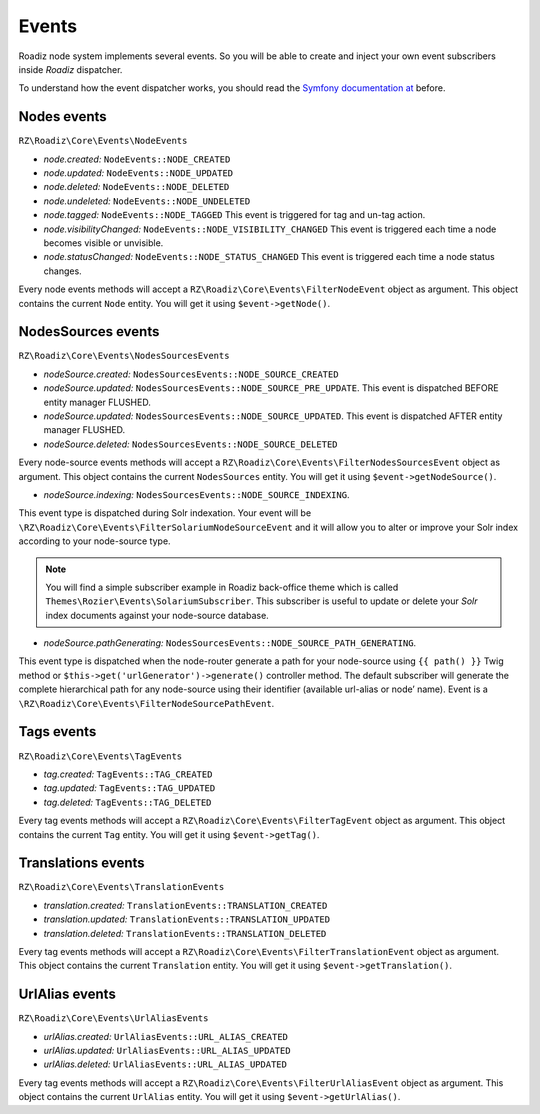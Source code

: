.. _events:

Events
======

Roadiz node system implements several events. So you will be able to create
and inject your own event subscribers inside *Roadiz* dispatcher.

To understand how the event dispatcher works, you should read the
`Symfony documentation at <http://symfony.com/doc/current/components/event_dispatcher/introduction.html>`_ before.


Nodes events
------------

``RZ\Roadiz\Core\Events\NodeEvents``

* *node.created:* ``NodeEvents::NODE_CREATED``
* *node.updated:* ``NodeEvents::NODE_UPDATED``
* *node.deleted:* ``NodeEvents::NODE_DELETED``
* *node.undeleted:* ``NodeEvents::NODE_UNDELETED``
* *node.tagged:* ``NodeEvents::NODE_TAGGED`` This event is triggered for tag and un-tag action.
* *node.visibilityChanged:* ``NodeEvents::NODE_VISIBILITY_CHANGED`` This event is triggered each time a node becomes visible or unvisible.
* *node.statusChanged:* ``NodeEvents::NODE_STATUS_CHANGED`` This event is triggered each time a node status changes.

Every node events methods will accept a ``RZ\Roadiz\Core\Events\FilterNodeEvent`` object as argument.
This object contains the current ``Node`` entity. You will get it using ``$event->getNode()``.

NodesSources events
-------------------

``RZ\Roadiz\Core\Events\NodesSourcesEvents``

* *nodeSource.created:* ``NodesSourcesEvents::NODE_SOURCE_CREATED``
* *nodeSource.updated:* ``NodesSourcesEvents::NODE_SOURCE_PRE_UPDATE``. This event is dispatched BEFORE entity manager FLUSHED.
* *nodeSource.updated:* ``NodesSourcesEvents::NODE_SOURCE_UPDATED``. This event is dispatched AFTER entity manager FLUSHED.
* *nodeSource.deleted:* ``NodesSourcesEvents::NODE_SOURCE_DELETED``

Every node-source events methods will accept a ``RZ\Roadiz\Core\Events\FilterNodesSourcesEvent`` object as argument.
This object contains the current ``NodesSources`` entity. You will get it using ``$event->getNodeSource()``.

* *nodeSource.indexing:* ``NodesSourcesEvents::NODE_SOURCE_INDEXING``.
This event type is dispatched during Solr indexation. Your event will be ``\RZ\Roadiz\Core\Events\FilterSolariumNodeSourceEvent`` and it will allow you to alter or improve your Solr index according to your node-source type.

.. note::
    You will find a simple subscriber example in Roadiz back-office theme which is called ``Themes\Rozier\Events\SolariumSubscriber``.
    This subscriber is useful to update or delete your *Solr* index documents against your node-source database.

* *nodeSource.pathGenerating:* ``NodesSourcesEvents::NODE_SOURCE_PATH_GENERATING``.
This event type is dispatched when the node-router generate a path for your node-source using ``{{ path() }}`` Twig method or ``$this->get('urlGenerator')->generate()`` controller method. The default subscriber will generate the complete hierarchical path for any node-source using their identifier (available url-alias or node’ name). Event is a ``\RZ\Roadiz\Core\Events\FilterNodeSourcePathEvent``.


Tags events
-----------

``RZ\Roadiz\Core\Events\TagEvents``

* *tag.created:* ``TagEvents::TAG_CREATED``
* *tag.updated:* ``TagEvents::TAG_UPDATED``
* *tag.deleted:* ``TagEvents::TAG_DELETED``

Every tag events methods will accept a ``RZ\Roadiz\Core\Events\FilterTagEvent`` object as argument.
This object contains the current ``Tag`` entity. You will get it using ``$event->getTag()``.

Translations events
-------------------

``RZ\Roadiz\Core\Events\TranslationEvents``

* *translation.created:* ``TranslationEvents::TRANSLATION_CREATED``
* *translation.updated:* ``TranslationEvents::TRANSLATION_UPDATED``
* *translation.deleted:* ``TranslationEvents::TRANSLATION_DELETED``

Every tag events methods will accept a ``RZ\Roadiz\Core\Events\FilterTranslationEvent`` object as argument.
This object contains the current ``Translation`` entity. You will get it using ``$event->getTranslation()``.

UrlAlias events
-------------------

``RZ\Roadiz\Core\Events\UrlAliasEvents``

* *urlAlias.created:* ``UrlAliasEvents::URL_ALIAS_CREATED``
* *urlAlias.updated:* ``UrlAliasEvents::URL_ALIAS_UPDATED``
* *urlAlias.deleted:* ``UrlAliasEvents::URL_ALIAS_UPDATED``

Every tag events methods will accept a ``RZ\Roadiz\Core\Events\FilterUrlAliasEvent`` object as argument.
This object contains the current ``UrlAlias`` entity. You will get it using ``$event->getUrlAlias()``.
